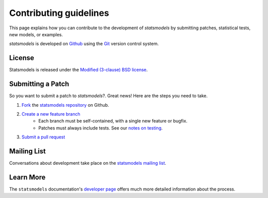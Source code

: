 Contributing guidelines
=======================

This page explains how you can contribute to the development of `statsmodels`
by submitting patches, statistical tests, new models, or examples. 

`statsmodels` is developed on `Github <https://github.com/statsmodels/statsmodels>`_ 
using the `Git <http://git-scm.com/>`_ version control system. 

License
~~~~~~~

Statsmodels is released under the 
`Modified (3-clause) BSD license <http://www.opensource.org/licenses/BSD-3-Clause>`_.

Submitting a Patch
~~~~~~~~~~~~~~~~~~

So you want to submit a patch to `statsmodels`?. Great news! Here are the 
steps you need to take.

1. `Fork <https://help.github.com/articles/fork-a-repo>`_ the `statsmodels repository <https://github.com/statsmodels/statsmodels>`_ on Github.
2. `Create a new feature branch <http://git-scm.com/book/en/Git-Branching-Basic-Branching-and-Merging>`_
    + Each branch must be self-contained, with a single new feature or bugfix. 
    + Patches must always include tests. See our `notes on testing <test_notes.html>`_.
3. `Submit a pull request <https://help.github.com/articles/using-pull-requests>`_ 

Mailing List
~~~~~~~~~~~~

Conversations about development take place on the `statsmodels mailing list <http://groups.google.com/group/pystatsmodels?hl=en>`__.

Learn More
~~~~~~~~~~

The ``statsmodels`` documentation's `developer page <http://statsmodels.sourceforge.net/stable/dev/index.html>`_ 
offers much more detailed information about the process.

